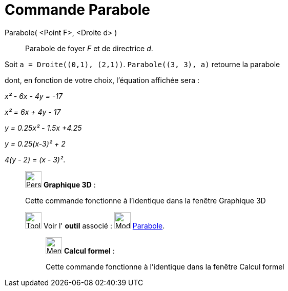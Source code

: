 = Commande Parabole
:page-en: commands/Parabola
ifdef::env-github[:imagesdir: /fr/modules/ROOT/assets/images]

Parabole( <Point F>, <Droite d> )::
  Parabole de foyer _F_ et de directrice _d_.

[EXAMPLE]
====

Soit `++a = Droite((0,1), (2,1))++`. `++Parabole((3, 3), a)++` retourne la parabole

dont, en fonction de votre choix, l'équation affichée sera :

_x² - 6x - 4y = -17_

_x² = 6x + 4y - 17_

_y = 0.25x² - 1.5x +4.25_

_y = 0.25(x-3)² + 2_

_4(y - 2) = (x - 3)²_.

====

_____________________________________________________________

image:32px-Perspectives_algebra_3Dgraphics.svg.png[Perspectives algebra 3Dgraphics.svg,width=32,height=32] *Graphique
3D* :

Cette commande fonctionne à l'identique dans la fenêtre Graphique 3D

image:Tool_tool.png[Tool tool.png,width=32,height=32] Voir l' *outil* associé : image:32px-Mode_parabola.svg.png[Mode
parabola.svg,width=32,height=32] xref:/tools/Parabole.adoc[Parabole].

____________________________________________________________

image:32px-Menu_view_cas.svg.png[Menu view cas.svg,width=32,height=32] *Calcul formel* :

Cette commande fonctionne à l'identique dans la fenêtre Calcul formel
